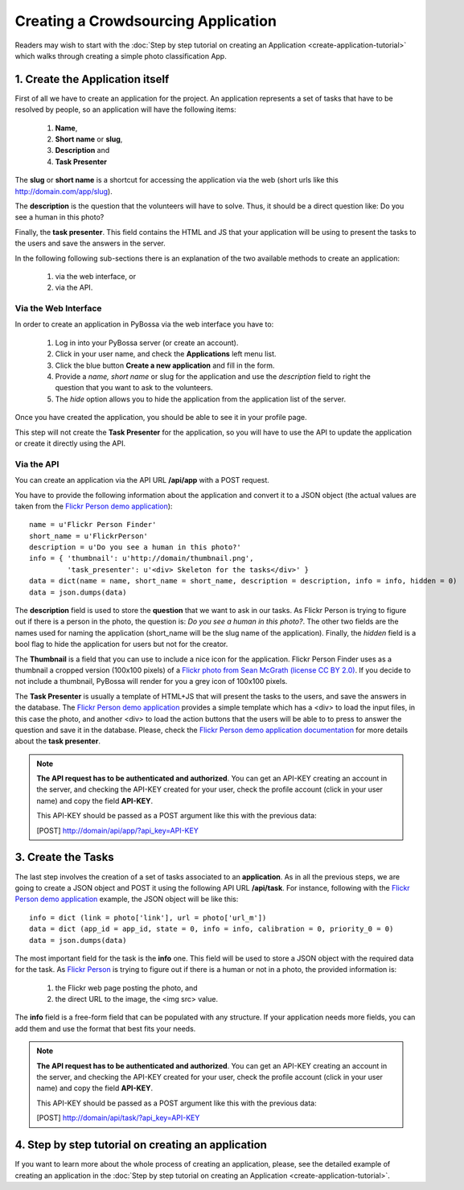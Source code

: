 ====================================
Creating a Crowdsourcing Application
====================================

Readers may wish to start with the :doc:`Step by step tutorial on creating an
Application <create-application-tutorial>` which walks through creating a
simple photo classification App.

1. Create the Application itself
================================

First of all we have to create an application for the project. An application
represents a set of tasks that have to be resolved by people, so an application
will have the following items:

    1. **Name**,
    2. **Short name** or **slug**,
    3. **Description** and 
    4. **Task Presenter**

The **slug** or **short name** is a shortcut for accessing the application via
the web (short urls like this http://domain.com/app/slug).

The **description** is the question that the volunteers will have to solve.
Thus, it should be a direct question like: Do you see a human in this photo?

Finally, the **task presenter**. This field contains the HTML and JS that your
application will be using to present the tasks to the users and save the
answers in the server. 

In the following following sub-sections there is an explanation of the two
available methods to create an application:

    1. via the web interface, or
    2. via the API.


Via the Web Interface
---------------------

In order to create an application in PyBossa via the web interface you have to:

    1. Log in into your PyBossa server (or create an account).
    2. Click in your user name, and check the **Applications** left menu list.
    3. Click the blue button **Create a new application** and fill in the
       form.
    4. Provide a *name, short name* or slug for the application and use the
       *description* field to right the question that you want to ask to the
       volunteers.
    5. The *hide* option allows you to hide the application from the application
       list of the server.

Once you have created the application, you should be able to see it in your
profile page.

This step will not create the **Task Presenter** for the application, so you
will have to use the API to update the application or create it directly using
the API.

Via the API
-----------

You can create an application via the API URL **/api/app** with a POST request.

You have to provide the following information about the application and convert
it to a JSON object (the actual values are taken from the `Flickr Person demo
application <http://app-flickrperson.rtfd.org>`_)::

  name = u'Flickr Person Finder'
  short_name = u'FlickrPerson'
  description = u'Do you see a human in this photo?'
  info = { 'thumbnail': u'http://domain/thumbnail.png', 
           'task_presenter': u'<div> Skeleton for the tasks</div>' }
  data = dict(name = name, short_name = short_name, description = description, info = info, hidden = 0)
  data = json.dumps(data)

The **description** field is used to store the **question** that we want to ask
in our tasks. As Flickr Person is trying to figure out if there is a person in
the photo, the question is: *Do you see a human in this photo?*. The other two
fields are the names used for naming the application (short_name will be the
slug name of the application). Finally, the *hidden* field is a bool flag to hide the 
application for users but not for the creator.

The **Thumbnail** is a field that you can use to include a nice icon for the
application. Flickr Person Finder uses as a thumbnail a cropped version
(100x100 pixels) of a `Flickr photo from Sean McGrath (license CC BY 2.0) 
<http://www.flickr.com/photos/mcgraths/3289448299/>`_. If you decide to not
include a thumbnail, PyBossa will render for you a grey icon of 100x100 pixels.

The **Task Presenter** is usually a template of HTML+JS that will present the
tasks to the users, and save the answers in the database. The `Flickr Person demo
application <http://app-flickrperson.rtfd.org>`_ provides a simple template
which has a <div> to load the input files, in this case the photo, and another
<div> to load the action buttons that the users will be able to to press to
answer the question and save it in the database. Please, check the `Flickr Person demo
application documentation <http://app-flickrperson.rtfd.org>`_ for more details
about the **task presenter**.

.. note::

    **The API request has to be authenticated and authorized**. 
    You can get an API-KEY creating an account in the
    server, and checking the API-KEY created for your user, check the profile
    account (click in your user name) and copy the field **API-KEY**.

    This API-KEY should be passed as a POST argument like this with the
    previous data:

    [POST] http://domain/api/app/?api_key=API-KEY


3. Create the Tasks
===================

The last step involves the creation of a set of tasks associated to an
**application**. As in all the previous steps, we are going to create a JSON
object and POST it using the following API URL **/api/task**. For instance,
following with the `Flickr Person demo application 
<http://app-flickrperson.rtfd.org>`_ example, the JSON object will be like
this::

  info = dict (link = photo['link'], url = photo['url_m'])
  data = dict (app_id = app_id, state = 0, info = info, calibration = 0, priority_0 = 0)
  data = json.dumps(data)

The most important field for the task is the **info** one. This field will be
used to store a JSON object with the required data for the task. As  `Flickr Person 
<http://app-flickrperson.rtfd.org>`_ is trying to figure out if there is a human or 
not in a photo, the provided information is:

    1. the Flickr web page posting the photo, and 
    2. the direct URL to the image, the <img src> value.

The **info** field is a free-form field that can be populated with any
structure. If your application needs more fields, you can add them and use the
format that best fits your needs.

.. note::

    **The API request has to be authenticated and authorized**. 
    You can get an API-KEY creating an account in the
    server, and checking the API-KEY created for your user, check the profile
    account (click in your user name) and copy the field **API-KEY**.

    This API-KEY should be passed as a POST argument like this with the
    previous data:

    [POST] http://domain/api/task/?api_key=API-KEY


4. Step by step tutorial on creating an application
===================================================

If you want to learn more about the whole process of creating an application,
please, see the detailed example of creating an application in the 
:doc:`Step by step tutorial on
creating an Application <create-application-tutorial>`.

